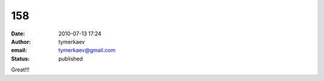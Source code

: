 158
###
:date: 2010-07-13 17:24
:author: tymerkaev
:email: tymerkaev@gmail.com
:status: published

Great!!!
